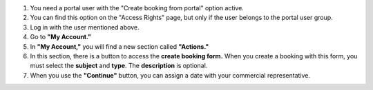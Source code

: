#. You need a portal user with the "Create booking from portal" option active.

#. You can find this option on the "Access Rights" page, 
   but only if the user belongs to the portal user group.

#. Log in with the user mentioned above.

#. Go to **"My Account."**

#. In **"My Account,"** you will find a new section called **"Actions."**

#. In this section, there is a button to access the **create booking form.** 
   When you create a booking with this form, you must select the **subject** and **type**. 
   The **description** is optional.

#. When you use the **"Continue"** button, you can assign a date with your commercial representative.
